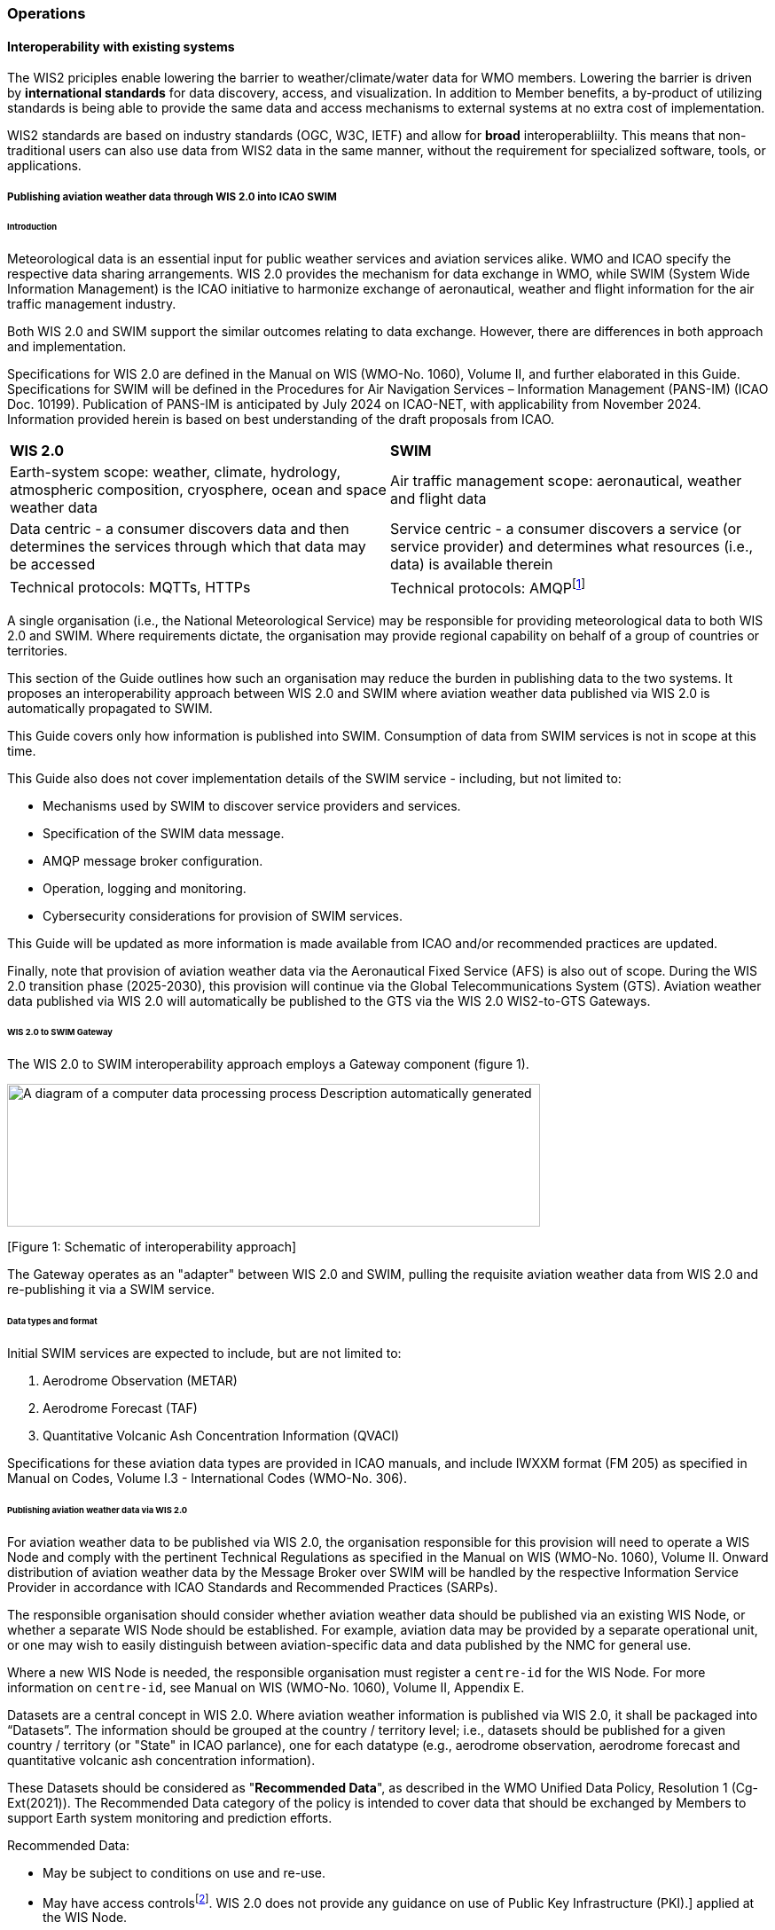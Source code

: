 === Operations

==== Interoperability with existing systems

The WIS2 priciples enable lowering the barrier to weather/climate/water data for WMO members.  Lowering the barrier is driven by **international standards**
for data discovery, access, and visualization.  In addition to Member benefits, a by-product of utilizing standards is being able to provide
the same data and access mechanisms to external systems at no extra cost of implementation.

WIS2 standards are based on industry standards (OGC, W3C, IETF) and allow for **broad** interoperabliilty.  This means that non-traditional users can also
use data from WIS2 data in the same manner, without the requirement for specialized software, tools, or applications.

===== Publishing aviation weather data through WIS 2.0 into ICAO SWIM

====== Introduction

Meteorological data is an essential input for public weather services
and aviation services alike. WMO and ICAO specify the respective data
sharing arrangements. WIS 2.0 provides the mechanism for data exchange
in WMO, while SWIM (System Wide Information Management) is the ICAO
initiative to harmonize exchange of aeronautical, weather and flight
information for the air traffic management industry.


Both WIS 2.0 and SWIM support the similar outcomes relating to data
exchange. However, there are differences in both approach and
implementation.

Specifications for WIS 2.0 are defined in the Manual on WIS (WMO-No.
1060), Volume II, and further elaborated in this Guide. Specifications
for SWIM will be defined in the Procedures for Air Navigation Services –
Information Management (PANS-IM) (ICAO Doc. 10199). Publication of
PANS-IM is anticipated by July 2024 on ICAO-NET, with applicability from
November 2024. Information provided herein is based on best
understanding of the draft proposals from ICAO.


|===
|*WIS 2.0* |*SWIM*
|Earth-system scope: weather, climate, hydrology, atmospheric
composition, cryosphere, ocean and space weather data |Air traffic
management scope: aeronautical, weather and flight data

|Data centric - a consumer discovers data and then determines the
services through which that data may be accessed |Service centric - a
consumer discovers a service (or service provider) and determines what
resources (i.e., data) is available therein

|Technical protocols: MQTTs, HTTPs |Technical protocols:
AMQPfootnote:[AMQP 1.0 is proposed in the draft PANS-IM]
|===

A single organisation (i.e., the National Meteorological Service) may be
responsible for providing meteorological data to both WIS 2.0 and SWIM.
Where requirements dictate, the organisation may provide regional
capability on behalf of a group of countries or territories.

This section of the Guide outlines how such an organisation may reduce
the burden in publishing data to the two systems. It proposes an
interoperability approach between WIS 2.0 and SWIM where aviation
weather data published via WIS 2.0 is automatically propagated to SWIM.

This Guide covers only how information is published into SWIM.
Consumption of data from SWIM services is not in scope at this time.

This Guide also does not cover implementation details of the SWIM
service - including, but not limited to:

* Mechanisms used by SWIM to discover service providers and services.
* Specification of the SWIM data message.
* AMQP message broker configuration.
* Operation, logging and monitoring.
* Cybersecurity considerations for provision of SWIM services.



This Guide will be updated as more information is made available from
ICAO and/or recommended practices are updated.

//TODO: update as needed after feedback
Finally, note that provision of aviation weather data via the
Aeronautical Fixed Service (AFS) is also out of scope. During the WIS
2.0 transition phase (2025-2030), this provision will continue via the
Global Telecommunications System (GTS). Aviation weather data published
via WIS 2.0 will automatically be published to the GTS via the WIS 2.0
WIS2-to-GTS Gateways.

====== WIS 2.0 to SWIM Gateway

The WIS 2.0 to SWIM interoperability approach employs a Gateway
component (figure 1).



image:vertopal_5d33385a4b834fa0aa9c694efbd01394/media/image1.png[A
diagram of a computer data processing process Description automatically
generated,width=601,height=161]

{empty}[Figure 1: Schematic of interoperability approach]



The Gateway operates as an "adapter" between WIS 2.0 and SWIM, pulling
the requisite aviation weather data from WIS 2.0 and re-publishing it
via a SWIM service.



====== Data types and format

Initial SWIM services are expected to include, but are not limited to:

[arabic]
. Aerodrome Observation (METAR)
. Aerodrome Forecast (TAF)
. Quantitative Volcanic Ash Concentration Information (QVACI)



Specifications for these aviation data types are provided in ICAO
manuals, and include IWXXM format (FM 205) as specified in Manual on
Codes, Volume I.3 - International Codes (WMO-No. 306).


====== Publishing aviation weather data via WIS 2.0

For aviation weather data to be published via WIS 2.0, the organisation
responsible for this provision will need to operate a WIS Node and
comply with the pertinent Technical Regulations as specified in the
Manual on WIS (WMO-No. 1060), Volume II. Onward distribution of aviation
weather data by the Message Broker over SWIM will be handled by the
respective Information Service Provider in accordance with ICAO
Standards and Recommended Practices (SARPs).


The responsible organisation should consider whether aviation weather
data should be published via an existing WIS Node, or whether a separate
WIS Node should be established. For example, aviation data may be
provided by a separate operational unit, or one may wish to easily
distinguish between aviation-specific data and data published by the NMC
for general use.


Where a new WIS Node is needed, the responsible organisation must
register a ``centre-id`` for the WIS Node. For more information on
``centre-id``, see Manual on WIS (WMO-No. 1060), Volume II, Appendix E.


Datasets are a central concept in WIS 2.0. Where aviation weather
information is published via WIS 2.0, it shall be packaged into
“Datasets”. The information should be grouped at the country / territory
level; i.e., datasets should be published for a given country /
territory (or "State" in ICAO parlance), one for each datatype (e.g.,
aerodrome observation, aerodrome forecast and quantitative volcanic ash
concentration information).

These Datasets should be considered as "*Recommended Data*", as
described in the WMO Unified Data Policy, Resolution 1 (Cg-Ext(2021)).
The Recommended Data category of the policy is intended to cover data
that should be exchanged by Members to support Earth system monitoring
and prediction efforts. 

Recommended Data:

* May be subject to conditions on use and re-use.
* May have access controlsfootnote:[WIS 2.0 follows the recommendations
from OpenAPI regarding choice of security schemes for authenticated
access - a choice of HTTP authentication, API keys, OAuth2 or OpenID
Connect Discovery. For more information see
https://swagger.io/docs/specification/authentication/[[.underline]#https://swagger.io/docs/specification/authentication/#].
WIS 2.0 does not provide any guidance on use of Public Key
Infrastructure (PKI).] applied at the WIS Node.
* Are *not* cached within WIS 2.0 by the Global Cachesfootnote:[Global
Caches enable highly available, low-latency distribution of Core Data.
Given that Core Data is provided on a free and unrestricted basis,
Global Caches *do not* implement any data access control.].

The responsible organisation must publish discovery metadata for each
dataset. 
Note that:

* The attribute ``wmo:dataPolicy`` should be set to ``recommended``.
* Information about conditions of use should be specified using a
"links" property with a ``security`` property.

The ICAO Working Group on MET Cost Recovery Governance and Guidance
(WG-MCRGG) is currently developing the licenses appropriate for aviation
weather information.

For more information on the WMO Core Metadata Profile version 2, see
Manual on WIS (WMO-No. 1060), Volume II, Appendix F.

On receipt of new data, the WIS Node will:

. Publish the data as a resource via a Web server (or Web service).
. Publish a WIS Notification Message to a local message broker that
advertises the availability of the data resource.



Note that, in contrast to the GTS, WIS 2.0 publishes data resources
individually, each with an associated notification message. WIS 2.0 does
not group data resources into bulletins.

The WIS Node should publish aviation weather data in IWXXM format.



The data resource is identified using a URL. The notification message
refers to the data resource using the URLfootnote:[Where the data
resource does not exceed 4Kb, it may additionally be embedded in the
notification message.].



For more details on the WIS Notification Message, see Manual on WIS
(WMO-No. 1060), Volume II, Appendix F.



The notification message must be published to the proper topic on the
message broker. WIS 2.0 defines a standard topic hierarchy to ensure
that data is published consistently by all WIS Nodes. Notification
messages for aviation data should be published on a specific topic
allowing a data consumer, such as the Gateway, to subscribe only to
aviation-specific notifications. See example 1.



````

origin/a/wis2/\{centre-id}/data/recommended/weather/aviation/qvaci

````

[Example 1: Topic used to publish notifications about Quantitative
Volcanic Ash Concentration Information]



For more details of the WIS Topic Hierarchy, see Manual on WIS (WMO-No.
1060), Volume II, Appendix E.



WIS Global Brokers subscribe to the local message brokers of WIS Nodes
and republish notification messages for global distribution.



As a minimum, the WIS Node should retain the aviation data for a
duration that meets the needs of the Gateway. The retention period of at
least 24-hours is recommended.



====== Gateway implementation

The relationships between the Gateway component, WIS 2.0 and SWIM are
illustrated in figure 2 (below) footnote:[Note that figure 2 simplifies
the transmission of discovery metadata from WIS Node to the Global
Discovery Catalogue. In reality, the WIS Node publishes notification
messages advertising the availability of new discovery metadata resource
at a given URL. These messages are republished by the Global Broker. The
Global Discovery Catalogue subscribes to a Global Broker and downloads
the discovery metadata from the WIS Node using the URL supplied in the
message.].

image:vertopal_5d33385a4b834fa0aa9c694efbd01394/media/image2.png[A
computer screen shot of a computer Description automatically
generated,width=601,height=205]



{empty}[Figure 2: interactions between the Gateway and components of WIS
2.0 and SWIM]


======= Configuration

Discovery metadata about the aviation weather datasets will provide
useful information that can be used to configure the Gateway, e.g., the
topic(s) to subscribe to plus various other information that may be
needed for the aviation weather SWIM service.



Discovery metadata can be downloaded from the Global Discovery
Catalogue.



======= Functions

The Gateway component implements the following functions:

[arabic]
. Subscribe to the pertinent topic(s) for notifications about new
aviation weather datafootnote:[WIS 2.0 recommends that one subscribes to
notifications from a Global Broker. However, where both Gateway and WIS
Node are operated by the same organisation, it may be advantageous to
subscribe directly to the local message broker of WIS Node, e.g., to
reduce latency.].
. On receipt of notification messages about aviation weather data:
[lowerroman]
.. parse the notification message, discarding duplicate messages already
processed previously;
.. download the aviation weather data resource from the WIS
Nodefootnote:[The WIS Node may control access to data - the Gateway will
need to be implemented accordingly.] using the URL in the message - the
resource should be in IWXXM format;
.. create a new "data message" as per the SWIM specifications, including
the unique identifier extracted from the data resourcefootnote:[In case
a unique identifier is required for proper passing of an aviation
weather message to the Gateway, one can use the GTS abbreviated heading
(TTAAii CCCC YYGGgg) in the COLLECT envelop (available in IWXXM messages
having a corresponding TAC message), or content in attribute
gml:identifier (available in newer IWXXM messages like WAFS SIGWX
Forecast and QVACI), for such purpose. There is currently no agreed
definition for unique identifier of IWXXM METAR and TAF reports of
individual aerodrome.], and embedding the aviation weather data resource
within the data message;
.. publish the data message to the appropriate topic on the SWIM Message
Broker component of the SWIM service.



The choice of protocol for publishing to the SWIM Message Broker should
be based on bilateral agreement between operators of the Gateway and
SWIM service.

The Gateway should implement logging and error handling as necessary to
enable reliable operations. WIS 2.0 uses the OpenMetrics
standardfootnote:[OpenMetrics - see
https://openmetrics.io[[.underline]#https://openmetrics.io#]] for
publishing metrics and other operating information. Use of OpenMetrics
by the Gateway would enable monitoring and performance reporting to be
easily integrated into the WIS 2.0 system.

======= Operation

The Gateway may be operated at national or regional level depending on
the organisational governance in place.

====== SWIM service

The SWIM aviation weather information service comprises a Message Broker
component which implements the AMQP 1.0 messaging standardfootnote:[AMQP
1.0 - see https://www.amqp.org/resources/specifications].

The Message Broker publishes the data messages provided by the Gateway.

The Message Broker must ensure that data messages are provided only by
authorized sources such as a Gateway.

===== The Ocean Data and Information System (ODIS)

TODO: Tom

// include::coordinating-wis.adoc[]

// include::sections/wis-metrics.adoc[]
